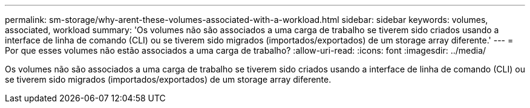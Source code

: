 ---
permalink: sm-storage/why-arent-these-volumes-associated-with-a-workload.html 
sidebar: sidebar 
keywords: volumes, associated, workload 
summary: 'Os volumes não são associados a uma carga de trabalho se tiverem sido criados usando a interface de linha de comando (CLI) ou se tiverem sido migrados (importados/exportados) de um storage array diferente.' 
---
= Por que esses volumes não estão associados a uma carga de trabalho?
:allow-uri-read: 
:icons: font
:imagesdir: ../media/


[role="lead"]
Os volumes não são associados a uma carga de trabalho se tiverem sido criados usando a interface de linha de comando (CLI) ou se tiverem sido migrados (importados/exportados) de um storage array diferente.
